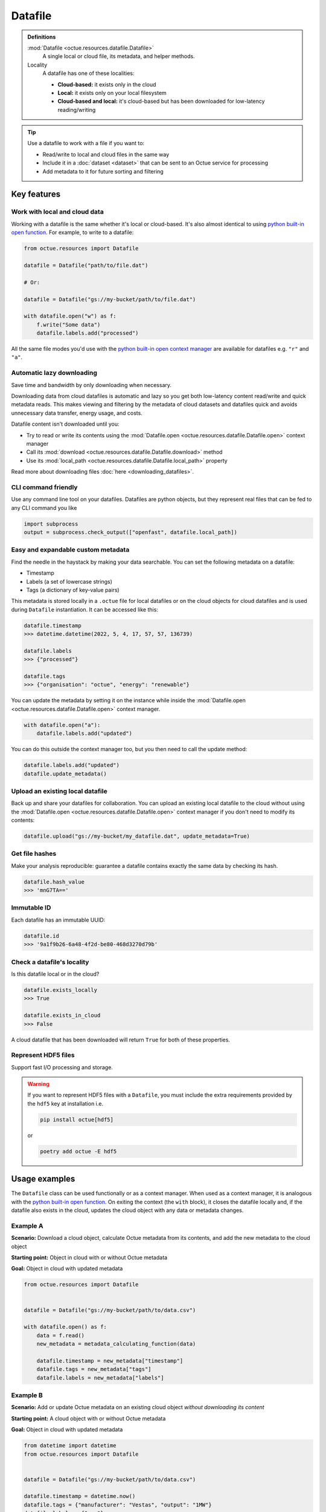 .. _datafile:

========
Datafile
========

.. admonition:: Definitions

    :mod:`Datafile <octue.resources.datafile.Datafile>`
        A single local or cloud file, its metadata, and helper methods.

    Locality
        A datafile has one of these localities:

        - **Cloud-based:** it exists only in the cloud
        - **Local:** it exists only on your local filesystem
        - **Cloud-based and local:** it's cloud-based but has been downloaded for low-latency reading/writing

.. tip::

    Use a datafile to work with a file if you want to:

    - Read/write to local and cloud files in the same way
    - Include it in a :doc:`dataset <dataset>` that can be sent to an Octue service for processing
    - Add metadata to it for future sorting and filtering

Key features
============

Work with local and cloud data
------------------------------
Working with a datafile is the same whether it's local or cloud-based. It's also almost identical to using `python
built-in open function <https://docs.python.org/3/library/functions.html#open>`_. For example, to write to a datafile:

.. code-block:: python

    from octue.resources import Datafile

    datafile = Datafile("path/to/file.dat")

    # Or:

    datafile = Datafile("gs://my-bucket/path/to/file.dat")

    with datafile.open("w") as f:
        f.write("Some data")
        datafile.labels.add("processed")

All the same file modes you'd use with the `python built-in open context manager
<https://docs.python.org/3/library/functions.html#open>`_ are available for datafiles e.g. ``"r"`` and ``"a"``.


Automatic lazy downloading
--------------------------
Save time and bandwidth by only downloading when necessary.

Downloading data from cloud datafiles is automatic and lazy so you get both low-latency content read/write and quick
metadata reads. This makes viewing and filtering by the metadata of cloud datasets and datafiles quick and avoids
unnecessary data transfer, energy usage, and costs.

Datafile content isn't downloaded until you:

- Try to read or write its contents using the :mod:`Datafile.open <octue.resources.datafile.Datafile.open>` context manager
- Call its :mod:`download <octue.resources.datafile.Datafile.download>` method
- Use its :mod:`local_path <octue.resources.datafile.Datafile.local_path>` property

Read more about downloading files :doc:`here <downloading_datafiles>`.


CLI command friendly
--------------------
Use any command line tool on your datafiles. Datafiles are python objects, but they represent real files that can be
fed to any CLI command you like

.. code-block:: python

    import subprocess
    output = subprocess.check_output(["openfast", datafile.local_path])


Easy and expandable custom metadata
-----------------------------------
Find the needle in the haystack by making your data searchable. You can set the following metadata on a datafile:

- Timestamp
- Labels (a set of lowercase strings)
- Tags (a dictionary of key-value pairs)

This metadata is stored locally in a ``.octue`` file for local datafiles or on the cloud objects for cloud datafiles and
is used during ``Datafile`` instantiation. It can be accessed like this:

.. code-block:: python

    datafile.timestamp
    >>> datetime.datetime(2022, 5, 4, 17, 57, 57, 136739)

    datafile.labels
    >>> {"processed"}

    datafile.tags
    >>> {"organisation": "octue", "energy": "renewable"}

You can update the metadata by setting it on the instance while inside the :mod:`Datafile.open <octue.resources.datafile.Datafile.open>` context manager.

.. code-block:: python

    with datafile.open("a"):
        datafile.labels.add("updated")

You can do this outside the context manager too, but you then need to call the update method:

.. code-block:: python

    datafile.labels.add("updated")
    datafile.update_metadata()


Upload an existing local datafile
---------------------------------
Back up and share your datafiles for collaboration. You can upload an existing local datafile to the cloud without
using the :mod:`Datafile.open <octue.resources.datafile.Datafile.open>` context manager if you don't need to modify its
contents:

.. code-block:: python

    datafile.upload("gs://my-bucket/my_datafile.dat", update_metadata=True)


Get file hashes
---------------
Make your analysis reproducible: guarantee a datafile contains exactly the same data by checking its hash.

.. code-block:: python

    datafile.hash_value
    >>> 'mnG7TA=='


Immutable ID
------------
Each datafile has an immutable UUID:

.. code-block:: python

    datafile.id
    >>> '9a1f9b26-6a48-4f2d-be80-468d3270d79b'


Check a datafile's locality
---------------------------
Is this datafile local or in the cloud?

.. code-block:: python

    datafile.exists_locally
    >>> True

    datafile.exists_in_cloud
    >>> False

A cloud datafile that has been downloaded will return ``True`` for both of these properties.


Represent HDF5 files
--------------------
Support fast I/O processing and storage.

.. warning::
    If you want to represent HDF5 files with a ``Datafile``, you must include the extra requirements provided by the
    ``hdf5`` key at installation i.e.

    .. code-block:: shell

        pip install octue[hdf5]

    or

    .. code-block:: shell

        poetry add octue -E hdf5


Usage examples
==============

The ``Datafile`` class can be used functionally or as a context manager. When used as a context manager, it is analogous
with the `python built-in open function <https://docs.python.org/3/library/functions.html#open>`_. On exiting the context
(the ``with`` block), it closes the datafile locally and, if the datafile also exists in the cloud, updates the cloud
object with any data or metadata changes.


.. image:: images/datafile_use_cases.png


Example A
---------
**Scenario:** Download a cloud object, calculate Octue metadata from its contents, and add the new metadata to the cloud object

**Starting point:** Object in cloud with or without Octue metadata

**Goal:** Object in cloud with updated metadata

.. code-block:: python

    from octue.resources import Datafile


    datafile = Datafile("gs://my-bucket/path/to/data.csv")

    with datafile.open() as f:
        data = f.read()
        new_metadata = metadata_calculating_function(data)

        datafile.timestamp = new_metadata["timestamp"]
        datafile.tags = new_metadata["tags"]
        datafile.labels = new_metadata["labels"]


Example B
---------
**Scenario:** Add or update Octue metadata on an existing cloud object *without downloading its content*

**Starting point:** A cloud object with or without Octue metadata

**Goal:** Object in cloud with updated metadata

.. code-block:: python

    from datetime import datetime
    from octue.resources import Datafile


    datafile = Datafile("gs://my-bucket/path/to/data.csv")

    datafile.timestamp = datetime.now()
    datafile.tags = {"manufacturer": "Vestas", "output": "1MW"}
    datafile.labels = {"new"}

    datafile.upload(update_metadata=True)  # Or, datafile.update_metadata()


Example C
---------
**Scenario:** Read in the data and Octue metadata of an existing cloud object without intent to update it in the cloud

**Starting point:** A cloud object with Octue metadata

**Goal:** Cloud object data (contents) and metadata held locally in local variables

.. code-block:: python

    from octue.resources import Datafile


    datafile = Datafile("gs://my-bucket/path/to/data.csv")

    with datafile.open() as f:
        data = f.read()

    metadata = datafile.metadata()


Example D
---------
**Scenario:** Create a new cloud object from local data, adding Octue metadata

**Starting point:** A file-like locally (or content data in local variable) with Octue metadata stored in local variables

**Goal:** A new object in the cloud with data and Octue metadata

For creating new data in a new local file:

.. code-block:: python

    from octue.resources import Datafile


    datafile = Datafile(
        "path/to/local/file.dat",
        tags={"cleaned": True, "type": "linear"},
        labels={"Vestas"}
    )

    with datafile.open("w") as f:
        f.write("This is some cleaned data.")

    datafile.upload("gs://my-bucket/path/to/data.dat")


For existing data in an existing local file:

.. code-block:: python

    from octue.resources import Datafile


    tags = {"cleaned": True, "type": "linear"}
    labels = {"Vestas"}

    datafile = Datafile(path="path/to/local/file.dat", tags=tags, labels=labels)
    datafile.upload("gs://my-bucket/path/to/data.dat")
